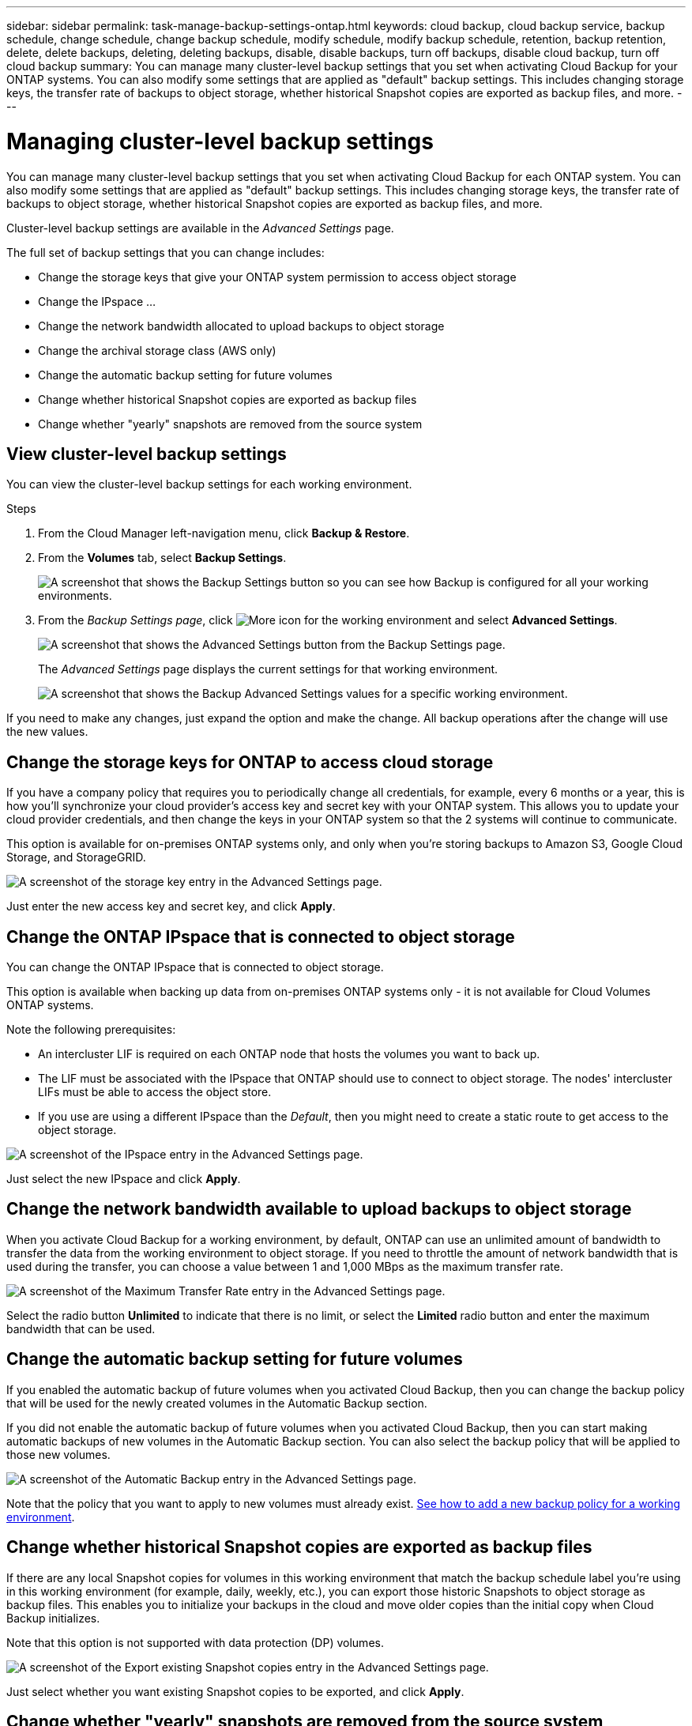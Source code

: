 ---
sidebar: sidebar
permalink: task-manage-backup-settings-ontap.html
keywords: cloud backup, cloud backup service, backup schedule, change schedule, change backup schedule, modify schedule, modify backup schedule, retention, backup retention, delete, delete backups, deleting, deleting backups, disable, disable backups, turn off backups, disable cloud backup, turn off cloud backup
summary: You can manage many cluster-level backup settings that you set when activating Cloud Backup for your ONTAP systems. You can also modify some settings that are applied as "default" backup settings. This includes changing storage keys, the transfer rate of backups to object storage, whether historical Snapshot copies are exported as backup files, and more.
---

= Managing cluster-level backup settings
:hardbreaks:
:nofooter:
:icons: font
:linkattrs:
:imagesdir: ./media/

[.lead]
You can manage many cluster-level backup settings that you set when activating Cloud Backup for each ONTAP system. You can also modify some settings that are applied as "default" backup settings. This includes changing storage keys, the transfer rate of backups to object storage, whether historical Snapshot copies are exported as backup files, and more.

Cluster-level backup settings are available in the _Advanced Settings_ page.

The full set of backup settings that you can change includes:

* Change the storage keys that give your ONTAP system permission to access object storage
* Change the IPspace ...
* Change the network bandwidth allocated to upload backups to object storage
* Change the archival storage class (AWS only)
* Change the automatic backup setting for future volumes
* Change whether historical Snapshot copies are exported as backup files
* Change whether "yearly" snapshots are removed from the source system

== View cluster-level backup settings

You can view the cluster-level backup settings for each working environment.

.Steps

. From the Cloud Manager left-navigation menu, click *Backup & Restore*.

. From the *Volumes* tab, select *Backup Settings*.
+
image:screenshot_backup_settings_button.png[A screenshot that shows the Backup Settings button so you can see how Backup is configured for all your working environments.]

. From the _Backup Settings page_, click image:screenshot_horizontal_more_button.gif[More icon] for the working environment and select *Advanced Settings*.
+
image:screenshot_backup_advanced_settings_button.png[A screenshot that shows the Advanced Settings button from the Backup Settings page.]
+
The _Advanced Settings_ page displays the current settings for that working environment.
+
image:screenshot_backup_advanced_settings_page.png[A screenshot that shows the Backup Advanced Settings values for a specific working environment.]

If you need to make any changes, just expand the option and make the change. All backup operations after the change will use the new values.

== Change the storage keys for ONTAP to access cloud storage

If you have a company policy that requires you to periodically change all credentials, for example, every 6 months or a year, this is how you'll synchronize your cloud provider's access key and secret key with your ONTAP system. This allows you to update your cloud provider credentials, and then change the keys in your ONTAP system so that the 2 systems will continue to communicate.

This option is available for on-premises ONTAP systems only, and only when you're storing backups to Amazon S3, Google Cloud Storage, and StorageGRID.

image:screenshot_backup_edit_storage_key.png[A screenshot of the storage key entry in the Advanced Settings page.]

Just enter the new access key and secret key, and click *Apply*.

== Change the ONTAP IPspace that is connected to object storage

You can change the ONTAP IPspace that is connected to object storage.

This option is available when backing up data from on-premises ONTAP systems only - it is not available for Cloud Volumes ONTAP systems.

Note the following prerequisites:

* An intercluster LIF is required on each ONTAP node that hosts the volumes you want to back up. 
* The LIF must be associated with the IPspace that ONTAP should use to connect to object storage. The nodes' intercluster LIFs must be able to access the object store. 
* If you use are using a different IPspace than the _Default_, then you might need to create a static route to get access to the object storage.

image:screenshot_backup_edit_ipspace.png[A screenshot of the IPspace entry in the Advanced Settings page.]

Just select the new IPspace and click *Apply*.

== Change the network bandwidth available to upload backups to object storage

When you activate Cloud Backup for a working environment, by default, ONTAP can use an unlimited amount of bandwidth to transfer the data from the working environment to object storage. If you need to throttle the amount of network bandwidth that is used during the transfer, you can choose a value between 1 and 1,000 MBps as the maximum transfer rate. 

image:screenshot_backup_edit_transfer_rate.png[A screenshot of the Maximum Transfer Rate entry in the Advanced Settings page.]

Select the radio button *Unlimited* to indicate that there is no limit, or select the *Limited* radio button and enter the maximum bandwidth that can be used.

ifdef::aws[]
== Change the archival storage class

If you want to change the archival storage class that's used when your backup files have been stored for a certain number of days (typically more than 30 days), then you can make the change here. Any backup policies that are using archival storage are changed immediately to use this new storage class.

This option is available for on-premises ONTAP and Cloud Volumes ONTAP systems (using ONTAP 9.10.1 or greater) when you're writing backups files to Amazon S3.

Note that you can only change from _S3 Glacier_ to _S3 Glacier Deep Archive_. Once you've select Glacier Deep Archive, you can't change back to Glacier.

image:screenshot_backup_edit_storage_class.png[A screenshot of the Archival Storage Class entry in the Advanced Settings page.]

link:concept-cloud-backup-policies.html#archival-storage-settings[Learn more about archival storage settings].
link:reference-aws-backup-tiers.html[Learn more about using AWS archival storage].
endif::aws[]

== Change the automatic backup setting for future volumes

If you enabled the automatic backup of future volumes when you activated Cloud Backup, then you can change the backup policy that will be used for the newly created volumes in the Automatic Backup section. 

If you did not enable the automatic backup of future volumes when you activated Cloud Backup, then you can start making automatic backups of new volumes in the Automatic Backup section. You can also select the backup policy that will be applied to those new volumes. 

image:screenshot_backup_edit_auto_backup.png[A screenshot of the Automatic Backup entry in the Advanced Settings page.]

Note that the policy that you want to apply to new volumes must already exist. link:task-manage-backups-ontap.html#adding-a-new-backup-policy[See how to add a new backup policy for a working environment].

== Change whether historical Snapshot copies are exported as backup files

If there are any local Snapshot copies for volumes in this working environment that match the backup schedule label you're using in this working environment (for example, daily, weekly, etc.), you can export those historic Snapshots to object storage as backup files. This enables you to initialize your backups in the cloud and move older copies than the initial copy when Cloud Backup initializes. 

Note that this option is not supported with data protection (DP) volumes.

image:screenshot_backup_edit_export_snapshots.png[A screenshot of the Export existing Snapshot copies entry in the Advanced Settings page.]

Just select whether you want existing Snapshot copies to be exported, and click *Apply*.

== Change whether "yearly" snapshots are removed from the source system

When you select the "Yearly" backup label for a backup policy for any of your volumes, the Snapshot copy that is created is very large. By default, these Yearly snapshots are deleted automatically from the source system after being transferred to object storage. You can change this default behavior from the Yearly Snapshot Deletion section.

image:screenshot_backup_edit_yearly_snap_delete.png[A screenshot of the IPspace entry in the Advanced Settings page.]

Select *Disabled* and click *Apply* if you want to retain the yearly snapshots on the source system.
